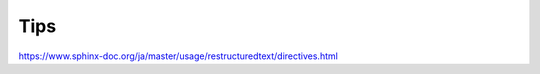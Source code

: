 Tips
=====


https://www.sphinx-doc.org/ja/master/usage/restructuredtext/directives.html


.. code-block:: bash
   :linenos:
   :caption: Markdown to Restructured Text (RST)

   pandoc -f markdown -t rst -o README.rst README.md
